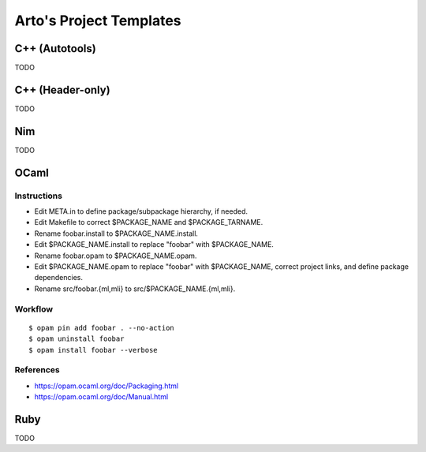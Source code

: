 ************************
Arto's Project Templates
************************

C++ (Autotools)
===============

TODO

C++ (Header-only)
=================

TODO

Nim
===

TODO

OCaml
=====

Instructions
------------

- Edit META.in to define package/subpackage hierarchy, if needed.
- Edit Makefile to correct $PACKAGE_NAME and $PACKAGE_TARNAME.
- Rename foobar.install to $PACKAGE_NAME.install.
- Edit $PACKAGE_NAME.install to replace "foobar" with $PACKAGE_NAME.
- Rename foobar.opam to $PACKAGE_NAME.opam.
- Edit $PACKAGE_NAME.opam to replace "foobar" with $PACKAGE_NAME,
  correct project links, and define package dependencies.
- Rename src/foobar.{ml,mli} to src/$PACKAGE_NAME.{ml,mli}.

Workflow
--------

::

   $ opam pin add foobar . --no-action
   $ opam uninstall foobar
   $ opam install foobar --verbose

References
----------

* https://opam.ocaml.org/doc/Packaging.html
* https://opam.ocaml.org/doc/Manual.html

Ruby
====

TODO
